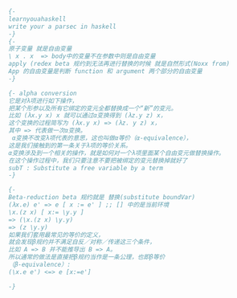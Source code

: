 #+BEGIN_SRC haskell
{- 
learnyouahaskell
write your a parsec in haskell
-}
{-
原子变量 就是自由变量
\ x . x  => body中的变量不在参数中则是自由变量
apply (redex beta 规约到无法再进行替换的时候 就是自然形式(Noxx from)
App 的自由变量是判断 function 和 argument 两个部分的自由变量
-}

{- alpha conversion
它是对λ项进行如下操作，
把某个形参以及所有它绑定的变元全都替换成一个“新”的变元。
比如 (λx.y x) x 就可以通过α变换得到 (λz.y z) x，
这个变换的过程简写为 (λx.y x) => (λz. y z) x，
其中 => 代表做一次α变换。
 α变换不改变λ项代表的意思，这也叫做α等价（α-equivalence），
这是我们接触到的第一条关于λ项的等价关系。
α变换涉及到一个相关的操作，就是如何对一个λ项里面某个自由变元做替换操作。
在这个操作过程中，我们只要注意不要把被绑定的变元替换掉就好了
subT : Substitute a free variable by a term 
-}

{-
Beta-reduction beta 规约就是 替换(substitute boundVar)
(λx.e) e' => e [ x := e' ] ;; [] 中的是当前环境
\x.(z x) [ x:= \y.y ] 
=> (\x.(z x) \y.y) 
=> (z \y.y) 
如果我们套用最常见的等价的定义，
就会发现β规约并不满足自反／对称／传递这三个条件，
比如 A => B 并不能推导出 B => A。
所以通常的做法是直接把β规约当作是一条公理，也即β等价
（β-equivalence）:
(\x.e e') <=> e [x:=e'] 

-}
#+END_SRC

